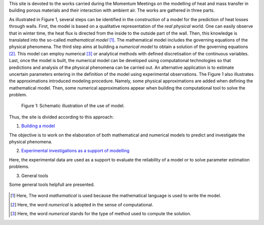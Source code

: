 .. title: Welcome on board!
.. slug: index
.. date: 2019-10-30 15:58:28 UTC+01:00
.. tags: 
.. category: 
.. link: 
.. description: 
.. type: text

This site is devoted to the works carried during the Momentum Meetings on the modelling of heat and mass transfer in building porous materials and their interaction with ambient air. The works are gathered in three parts. 

As illustrated in Figure 1, several steps can be identified in the construction of a model for the prediction of heat losses through walls. First, the model is based on a qualitative representation of the *real physical* world. One can easily observe that in winter time, the heat flux is directed from the inside to the outside part of the wall. Then, this knowledge is translated into the so-called *mathematical model* [#]_. The mathematical model includes the governing equations of the physical phenomena. The third step aims at building a *numerical model*  to obtain a solution of the governing equations [#]_. 
This model can employ numerical [#]_ or analytical methods with defined discretisation of the continuous variables. Last, once the model is built, the numerical model can be developed using computational technologies so that predictions and analysis of the physical phenomena can be carried out. An alternative application is to estimate uncertain parameters entering in the definition of the model using experimental observations. The Figure 1 also illustrates the approximations introduced modeling procedure. Namely, some physical approximations are added when defining the mathematical model. Then, some numerical approximations appear when building the computational tool to solve the problem. 

.. figure:: images/building_model.png
   :scale: 80%
   
   Figure 1: Schematic illustration of the use of model.

Thus, the site is divided according to this approach:

1. `Building a model`_

The objective is to work on the elaboration of both mathematical and numerical models to predict and investigate the physical phenomena.

2. `Experimental investigations as a support of modelling`_

Here, the experimental data are used as a support to evaluate the reliability of a model or to solve parameter estimation problems.

3. General tools

Some general tools helpfull are presented.

.. Hyperlinks
.. _Building a model: Modelling 
.. _Experimental investigations as a support of modelling: Experiments 

 .. Footnotes

.. [#] Here, The word *mathematical* is used because the mathematical language is used to write the model. 
.. [#] Here, the word *numerical* is adopted in the sense of computational.
.. [#] Here, the word *numerical* stands for the type of method used to compute the solution.

.. Lines starting with two dots are special commands. But if no command can be found, the line is considered as a comment
